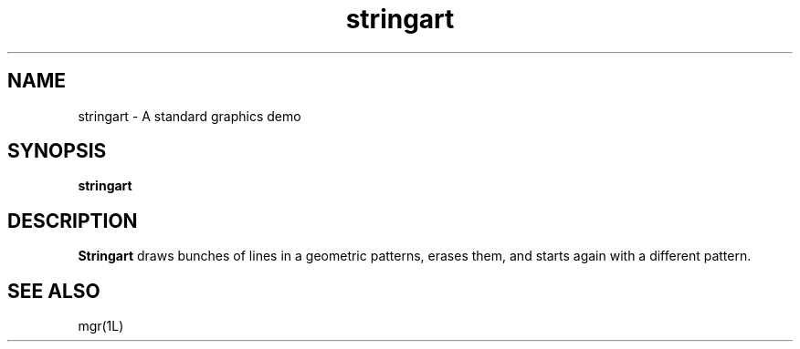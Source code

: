 '\"
'\"                        Copyright (c) 1988 Bellcore
'\"                            All Rights Reserved
'\"       Permission is granted to copy or use this program, EXCEPT that it
'\"       may not be sold for profit, the copyright notice must be reproduced
'\"       on copies, and credit should be given to Bellcore where it is due.
'\"       BELLCORE MAKES NO WARRANTY AND ACCEPTS NO LIABILITY FOR THIS PROGRAM.
'\"
'\"	$Header: stringart.1,v 4.1 88/06/21 13:52:15 bianchi Exp $
'\"	$Source: /tmp/mgrsrc/doc/RCS/stringart.1,v $
.TH stringart 1L "April 30, 1985"
.SH NAME
stringart \- A standard graphics demo
.SH SYNOPSIS
.B stringart
.SH DESCRIPTION
.B Stringart
draws bunches of lines in a geometric patterns, erases them, and starts again
with a different pattern.
.SH SEE ALSO
mgr(1L)
